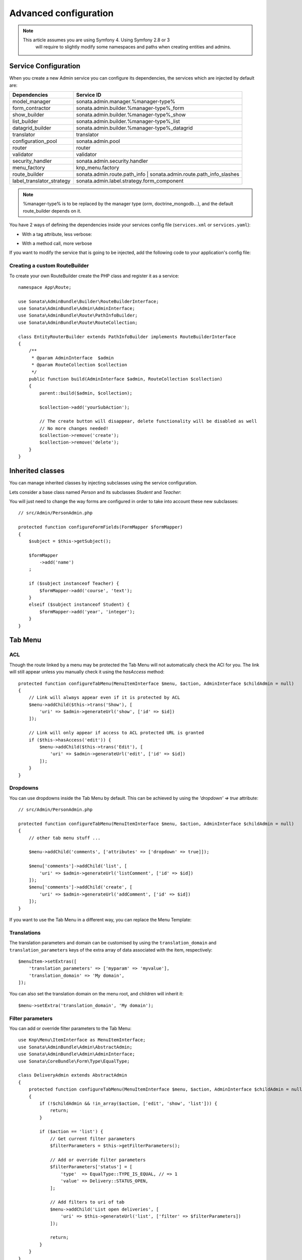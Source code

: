 Advanced configuration
======================

.. note::

   This article assumes you are using Symfony 4. Using Symfony 2.8 or 3
    will require to slightly modify some namespaces and paths when creating
    entities and admins.

Service Configuration
---------------------

When you create a new Admin service you can configure its dependencies,
the services which are injected by default are:

=========================     ===================================================================
Dependencies                  Service ID
=========================     ===================================================================
model_manager                 sonata.admin.manager.%manager-type%
form_contractor               sonata.admin.builder.%manager-type%_form
show_builder                  sonata.admin.builder.%manager-type%_show
list_builder                  sonata.admin.builder.%manager-type%_list
datagrid_builder              sonata.admin.builder.%manager-type%_datagrid
translator                    translator
configuration_pool            sonata.admin.pool
router                        router
validator                     validator
security_handler              sonata.admin.security.handler
menu_factory                  knp_menu.factory
route_builder                 sonata.admin.route.path_info | sonata.admin.route.path_info_slashes
label_translator_strategy     sonata.admin.label.strategy.form_component
=========================     ===================================================================

.. note::

    %manager-type% is to be replaced by the manager type (orm, doctrine_mongodb...),
    and the default route_builder depends on it.

You have 2 ways of defining the dependencies inside your services config file (``services.xml`` or ``services.yaml``):

* With a tag attribute, less verbose:

.. configuration-block::

    .. code-block:: xml

        <!-- config/services.xml -->

        <service id="app.admin.project" class="App\Admin\ProjectAdmin">
            <argument />
            <argument>App\Entity\Project</argument>
            <argument />
            <tag
                name="sonata.admin"
                manager_type="orm"
                group="Project"
                label="Project"
                label_translator_strategy="sonata.admin.label.strategy.native"
                route_builder="sonata.admin.route.path_info"
                />
        </service>

.. configuration-block::

    .. code-block:: yaml

        # config/services.yaml

        app.admin.project:
            class: App\Admin\ProjectAdmin
            arguments:
                - ~
                - App\Entity\Project
                - ~
            tags:
                -
                    name: sonata.admin
                    manager_type: orm
                    group: 'Project'
                    label: 'Project'
                    label_translator_strategy: 'sonata.admin.label.strategy.native'
                    route_builder: 'sonata.admin.route.path_info'

* With a method call, more verbose

.. configuration-block::

    .. code-block:: xml

        <!-- config/services.xml -->

        <service id="app.admin.project" class="App\Admin\ProjectAdmin">
            <argument />
            <argument>App\Entity\Project</argument>
            <argument />
            <call method="setLabelTranslatorStrategy">
                <argument type="service" id="sonata.admin.label.strategy.native" />
            </call>
            <call method="setRouteBuilder">
                <argument type="service" id="sonata.admin.route.path_info" />
            </call>
            <tag name="sonata.admin" manager_type="orm" group="Project" label="Project" />
        </service>

.. configuration-block::

    .. code-block:: yaml

        # config/services.yaml

        app.admin.project:
            class: App\Admin\ProjectAdmin
            arguments:
                - ~
                - App\Entity\Project
                - ~
            calls:
                - [setLabelTranslatorStrategy, ['@sonata.admin.label.strategy.native']]
                - [setRouteBuilder, ['@sonata.admin.route.path_info']]
            tags:
                - { name: sonata.admin, manager_type: orm, group: 'Project', label: 'Project' }

If you want to modify the service that is going to be injected, add the following code to your
application's config file:

.. configuration-block::

    .. code-block:: yaml

        # config/packages/sonata_admin.yaml

        admins:
            sonata_admin:
                sonata.order.admin.order:   # id of the admin service this setting is for
                    model_manager:          # dependency name, from the table above
                        sonata.order.admin.order.manager  # customised service id


Creating a custom RouteBuilder
^^^^^^^^^^^^^^^^^^^^^^^^^^^^^^

To create your own RouteBuilder create the PHP class and register it as a service::

    namespace App\Route;

    use Sonata\AdminBundle\Builder\RouteBuilderInterface;
    use Sonata\AdminBundle\Admin\AdminInterface;
    use Sonata\AdminBundle\Route\PathInfoBuilder;
    use Sonata\AdminBundle\Route\RouteCollection;

    class EntityRouterBuilder extends PathInfoBuilder implements RouteBuilderInterface
    {
        /**
         * @param AdminInterface  $admin
         * @param RouteCollection $collection
         */
        public function build(AdminInterface $admin, RouteCollection $collection)
        {
            parent::build($admin, $collection);

            $collection->add('yourSubAction');

            // The create button will disappear, delete functionality will be disabled as well
            // No more changes needed!
            $collection->remove('create');
            $collection->remove('delete');
        }
    }


.. configuration-block::

    .. code-block:: xml

        <!-- config/services.xml -->

        <service id="app.admin.entity_route_builder" class="App\Route\EntityRouterBuilder">
            <argument type="service" id="sonata.admin.audit.manager" />
        </service>

    .. code-block:: yaml

        # config/services.yaml

        services:
            app.admin.entity_route_builder:
                class: App\Route\EntityRouterBuilder
                arguments:
                    - "@sonata.admin.audit.manager"

Inherited classes
-----------------

You can manage inherited classes by injecting subclasses using the service configuration.

Lets consider a base class named `Person` and its subclasses `Student` and `Teacher`:

.. configuration-block::

    .. code-block:: xml

        <!-- config/services.xml -->

        <service id="app.admin.person" class="App\Admin\PersonAdmin">
            <argument/>
            <argument>App\Entity\Person</argument>
            <argument></argument>
            <call method="setSubClasses">
                <argument type="collection">
                    <argument key="student">App\Entity\Student</argument>
                    <argument key="teacher">App\Entity\Teacher</argument>
                </argument>
            </call>
            <tag name="sonata.admin" manager_type="orm" group="admin" label="Person" />
        </service>

You will just need to change the way forms are configured in order to
take into account these new subclasses::

    // src/Admin/PersonAdmin.php

    protected function configureFormFields(FormMapper $formMapper)
    {
        $subject = $this->getSubject();

        $formMapper
            ->add('name')
        ;

        if ($subject instanceof Teacher) {
            $formMapper->add('course', 'text');
        }
        elseif ($subject instanceof Student) {
            $formMapper->add('year', 'integer');
        }
    }

Tab Menu
--------

ACL
^^^

Though the route linked by a menu may be protected the Tab Menu will not automatically check the ACl for you.
The link will still appear unless you manually check it using the `hasAccess` method::

    protected function configureTabMenu(MenuItemInterface $menu, $action, AdminInterface $childAdmin = null)
    {
        // Link will always appear even if it is protected by ACL
        $menu->addChild($this->trans('Show'), [
            'uri' => $admin->generateUrl('show', ['id' => $id])
        ]);

        // Link will only appear if access to ACL protected URL is granted
        if ($this->hasAccess('edit')) {
            $menu->addChild($this->trans('Edit'), [
                'uri' => $admin->generateUrl('edit', ['id' => $id])
            ]);
        }
    }

Dropdowns
^^^^^^^^^

You can use dropdowns inside the Tab Menu by default. This can be achieved by using
the `'dropdown' => true` attribute::

    // src/Admin/PersonAdmin.php

    protected function configureTabMenu(MenuItemInterface $menu, $action, AdminInterface $childAdmin = null)
    {
        // other tab menu stuff ...

        $menu->addChild('comments', ['attributes' => ['dropdown' => true]]);

        $menu['comments']->addChild('list', [
            'uri' => $admin->generateUrl('listComment', ['id' => $id])
        ]);
        $menu['comments']->addChild('create', [
            'uri' => $admin->generateUrl('addComment', ['id' => $id])
        ]);
    }

If you want to use the Tab Menu in a different way, you can replace the Menu Template:

.. configuration-block::

    .. code-block:: yaml

        # config/packages/sonata_admin.yaml

        sonata_admin:
            templates:
                tab_menu_template:  "@App/Admin/own_tab_menu_template.html.twig"

Translations
^^^^^^^^^^^^

The translation parameters and domain can be customised by using the
``translation_domain`` and ``translation_parameters`` keys of the extra array
of data associated with the item, respectively::

    $menuItem->setExtras([
        'translation_parameters' => ['myparam' => 'myvalue'],
        'translation_domain' => 'My domain',
    ]);

You can also set the translation domain on the menu root, and children will
inherit it::

    $menu->setExtra('translation_domain', 'My domain');

Filter parameters
^^^^^^^^^^^^^^^^^

You can add or override filter parameters to the Tab Menu::

    use Knp\Menu\ItemInterface as MenuItemInterface;
    use Sonata\AdminBundle\Admin\AbstractAdmin;
    use Sonata\AdminBundle\Admin\AdminInterface;
    use Sonata\CoreBundle\Form\Type\EqualType;

    class DeliveryAdmin extends AbstractAdmin
    {
        protected function configureTabMenu(MenuItemInterface $menu, $action, AdminInterface $childAdmin = null)
        {
            if (!$childAdmin && !in_array($action, ['edit', 'show', 'list'])) {
                return;
            }

            if ($action == 'list') {
                // Get current filter parameters
                $filterParameters = $this->getFilterParameters();

                // Add or override filter parameters
                $filterParameters['status'] = [
                    'type'  => EqualType::TYPE_IS_EQUAL, // => 1
                    'value' => Delivery::STATUS_OPEN,
                ];

                // Add filters to uri of tab
                $menu->addChild('List open deliveries', [
                    'uri' => $this->generateUrl('list', ['filter' => $filterParameters])
                ]);

                return;
            }
        }
    }

The `Delivery` class is based on the `sonata_type_translatable_choice` example inside the `Core's documentation`_.

Actions Menu
------------

You can add custom items to the actions menu for a specific action by
overriding the following method::

    public function configureActionButtons(AdminInterface $admin, $list, $action, $object)
    {
        if (in_array($action, ['show', 'edit', 'acl']) && $object) {
            $list['custom'] = [
                'template' => '@App/Button/custom_button.html.twig',
            ];
        }

        // Remove history action
        unset($list['history']);

        return $list;
    }


.. figure:: ../images/custom_action_buttons.png
   :align: center
   :alt: Custom action buttons

Disable content stretching
--------------------------

You can disable ``html``, ``body`` and ``sidebar`` elements stretching.
These containers are forced to be full height by default. If you use
custom layout or just don't need such behavior, add ``no-stretch`` class
to the ``<html>`` tag.

.. code-block:: html+jinja

    {# templates/standard_layout.html.twig #}

    {% block html_attributes %}class="no-js no-stretch"{% endblock %}

Custom Action Access Management
-------------------------------

You can customize the access system inside the CRUDController by adding
some entries inside the  `$accessMapping` array in the linked Admin.

.. code-block:: php

    <?php
    // src/Admin/PostAdmin.php

    class CustomAdmin extends AbstractAdmin
    {
        protected $accessMapping = [
            'myCustomFoo' => 'EDIT',
            'myCustomBar' => ['EDIT', 'LIST'],
        ];
    }

    <?php
    // src/Controller/CustomCRUDController.php

    class CustomCRUDController extends CRUDController
    {
        public function myCustomFooAction()
        {
            $this->admin->checkAccess('myCustomFoo');
            // If you can't access to EDIT role for the linked admin, an AccessDeniedException will be thrown

            // ...
        }

        public function myCustomBarAction($object)
        {
            $this->admin->checkAccess('myCustomBar', $object);
            // If you can't access to EDIT AND LIST roles for the linked admin, an AccessDeniedException will be thrown

            // ...
        }

        // ...
    }

You can also fully customize how you want to handle your access management
by simply overriding ``checkAccess`` function::

    <?php
    // src/Admin/CustomAdmin.php

    class CustomAdmin extends AbstractAdmin
    {
        public function checkAccess($action, $object = null)
        {
            $this->customAccessLogic();
        }

        // ...
    }

.. _`Core's documentation`: http://sonata-project.org/bundles/core/master/doc/reference/form_types.html#sonata-type-translatable-choice
